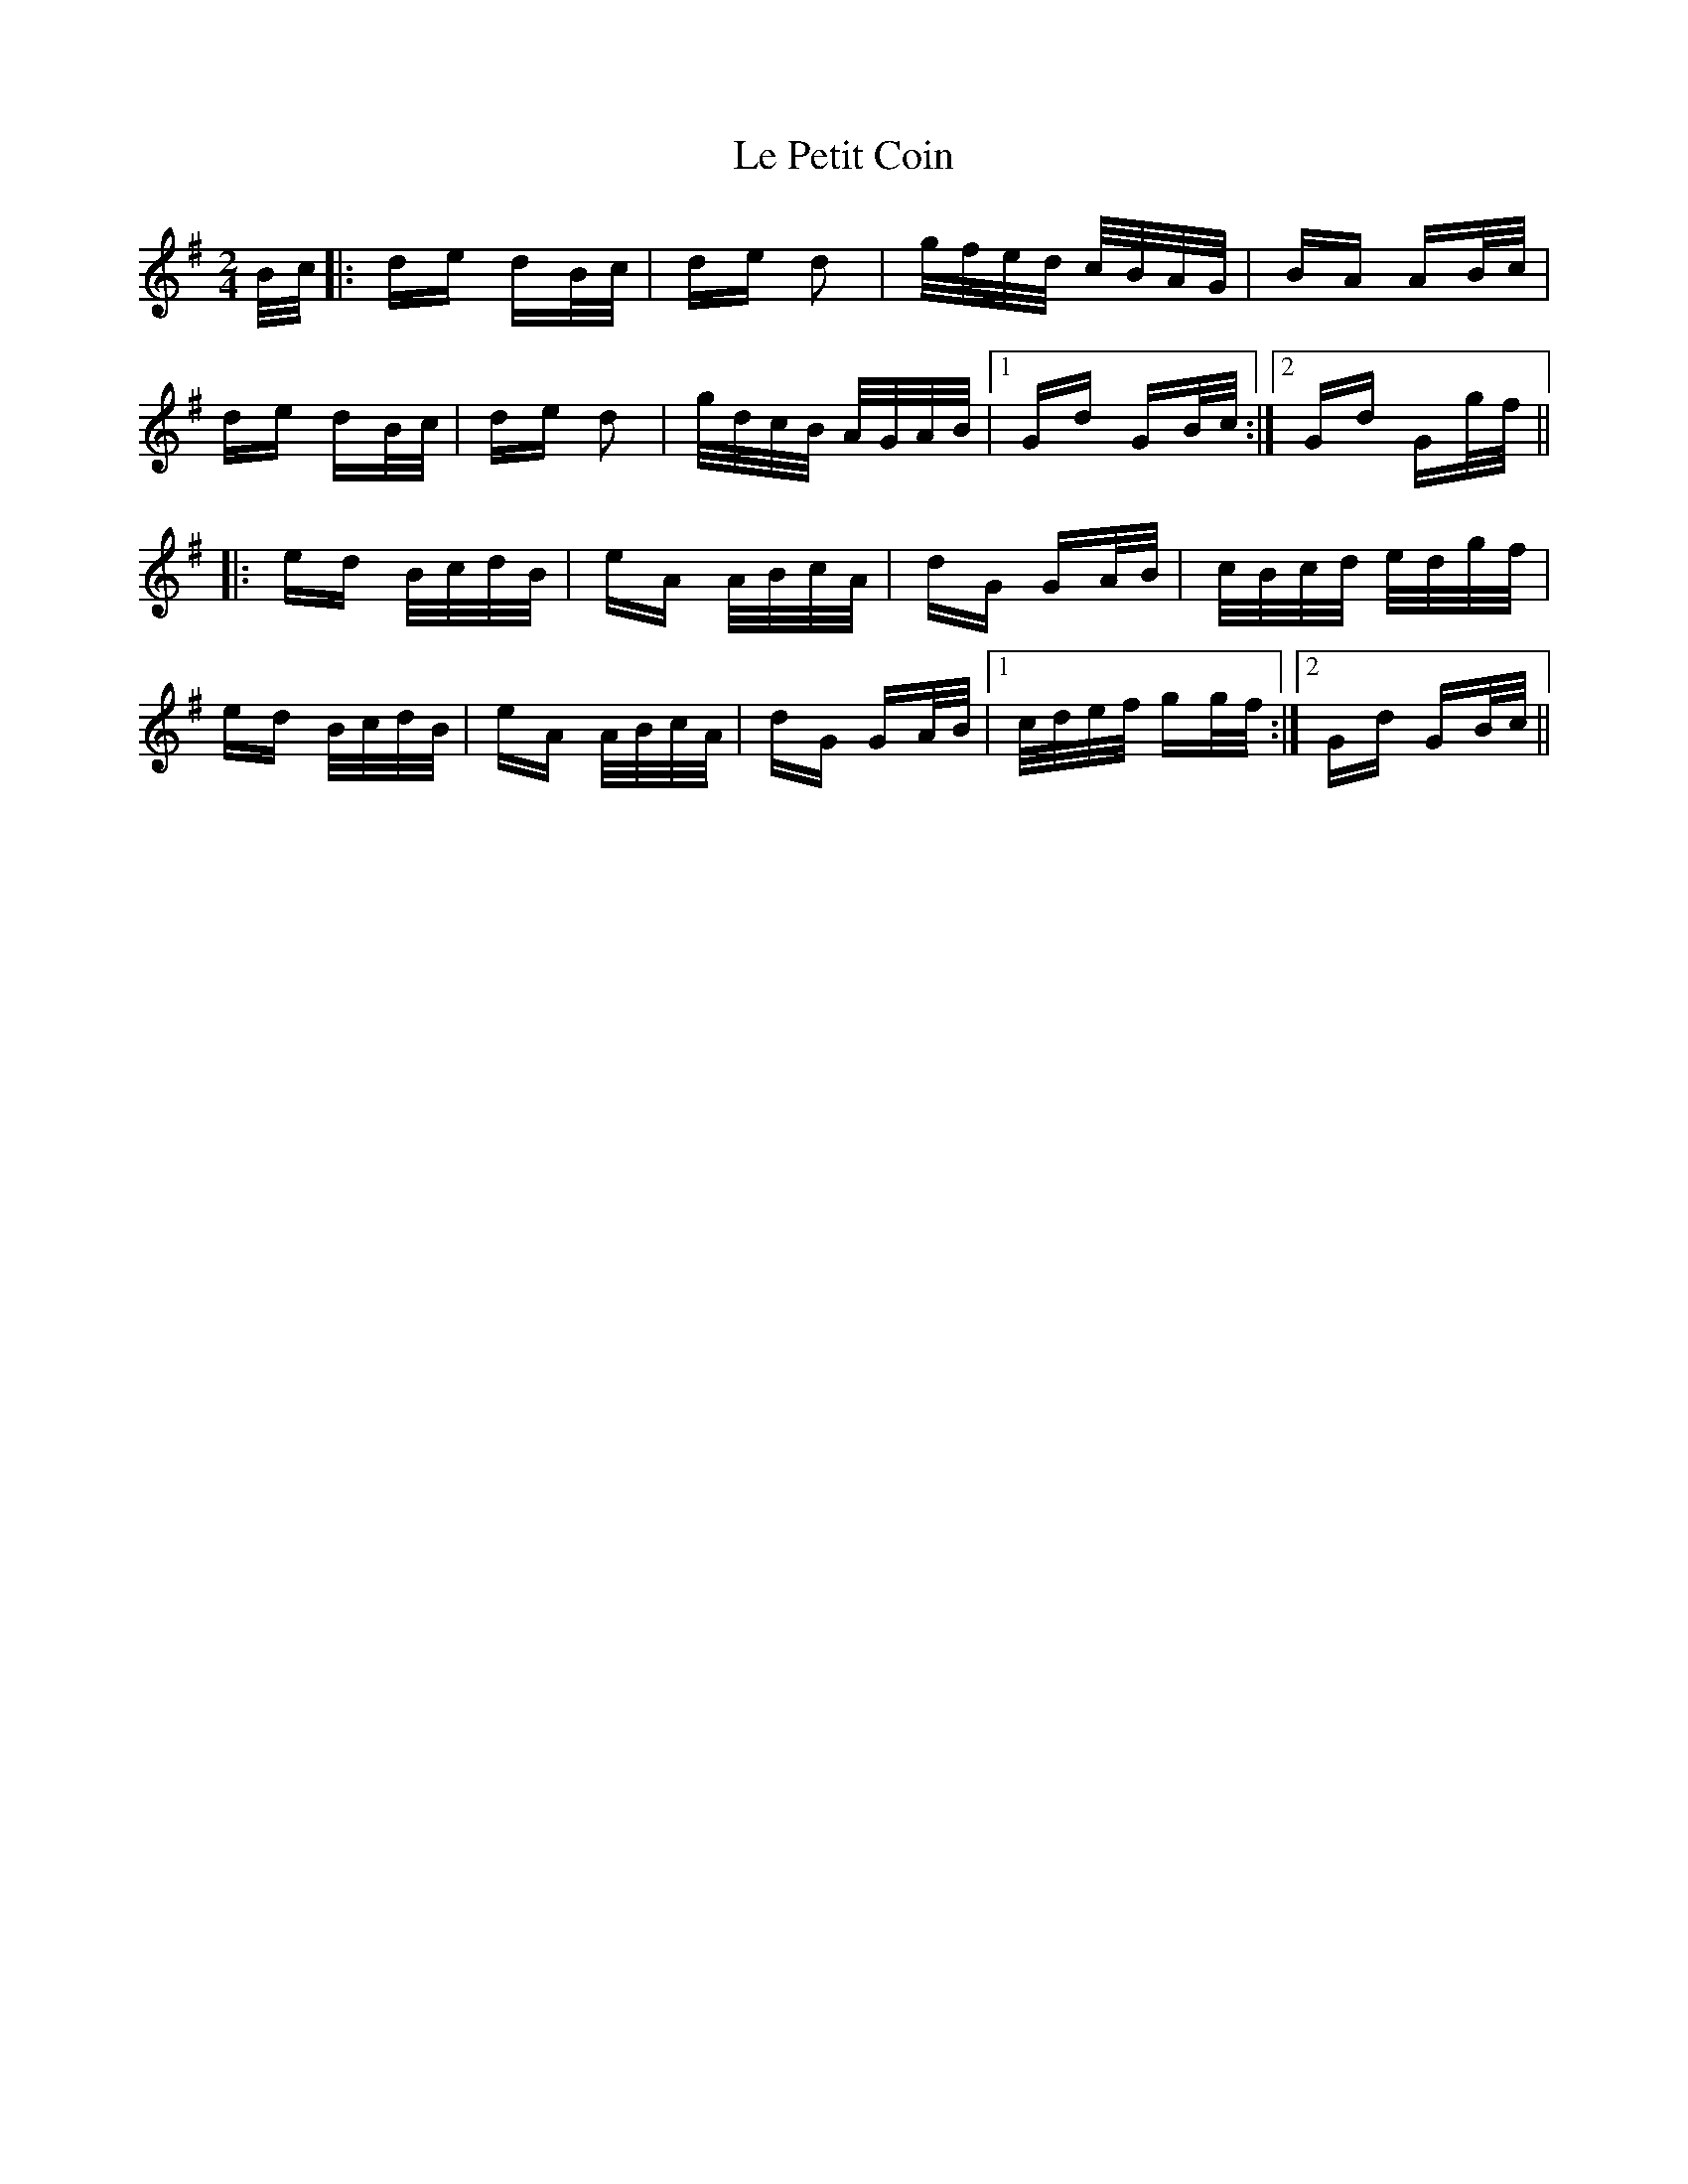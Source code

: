 X: 23169
T: Le Petit Coin
R: polka
M: 2/4
K: Gmajor
B/c/|:de dB/c/|de d2|g/f/e/d/ c/B/A/G/|BA AB/c/|
de dB/c/|de d2|g/d/c/B/ A/G/A/B/|1 Gd GB/c/:|2 Gd Gg/f/||
|:ed B/c/d/B/|eA A/B/c/A/|dG GA/B/|c/B/c/d/ e/d/g/f/|
ed B/c/d/B/|eA A/B/c/A/|dG GA/B/|1 c/d/e/f/ gg/f/:|2 Gd GB/c/||

